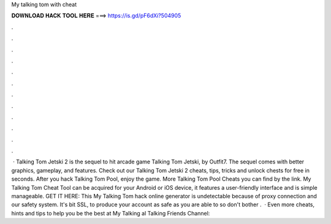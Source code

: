 My talking tom with cheat

𝐃𝐎𝐖𝐍𝐋𝐎𝐀𝐃 𝐇𝐀𝐂𝐊 𝐓𝐎𝐎𝐋 𝐇𝐄𝐑𝐄 ===> https://is.gd/pF6dXi?504905

.

.

.

.

.

.

.

.

.

.

.

.

 · Talking Tom Jetski 2 is the sequel to hit arcade game Talking Tom Jetski, by Outfit7. The sequel comes with better graphics, gameplay, and features. Check out our Talking Tom Jetski 2 cheats, tips, tricks and unlock chests for free in seconds. After you hack Talking Tom Pool, enjoy the game. More Talking Tom Pool Cheats you can find by the link. My Talking Tom Cheat Tool can be acquired for your Android or iOS device, it features a user-friendly interface and is simple manageable. GET IT HERE:  This My Talking Tom hack online generator is undetectable because of proxy connection and our safety system. It's bit SSL, to produce your account as safe as you are able to so don't bother .  · Even more cheats, hints and tips to help you be the best at My Talking al Talking Friends Channel: 